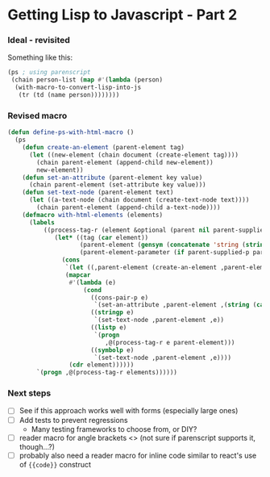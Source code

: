 * Getting Lisp to Javascript - Part 2

*** Ideal - revisited

Something like this:

#+BEGIN_SRC lisp
(ps ; using parenscript
 (chain person-list (map #'(lambda (person)
  (with-macro-to-convert-lisp-into-js
   (tr (td (name person))))))))
#+END_SRC

*** Revised macro
#+BEGIN_SRC lisp
(defun define-ps-with-html-macro ()
  (ps
    (defun create-an-element (parent-element tag)
      (let ((new-element (chain document (create-element tag))))
        (chain parent-element (append-child new-element))
        new-element))
    (defun set-an-attribute (parent-element key value)
      (chain parent-element (set-attribute key value)))
    (defun set-text-node (parent-element text)
      (let ((a-text-node (chain document (create-text-node text))))
        (chain parent-element (append-child a-text-node))))
    (defmacro with-html-elements (elements)
      (labels
          ((process-tag-r (element &optional (parent nil parent-supplied-p))
             (let* ((tag (car element))
                    (parent-element (gensym (concatenate 'string (string-downcase tag) "Element")))
                    (parent-element-parameter (if parent-supplied-p parent (make-symbol "parent-element"))))
               (cons
                `(let ((,parent-element (create-an-element ,parent-element-parameter ,(string tag)))))
                (mapcar
                 #'(lambda (e)
                     (cond
                       ((cons-pair-p e)
                        `(set-an-attribute ,parent-element ,(string (car e))  ,(string (cdr e))))
                       ((stringp e)
                        `(set-text-node ,parent-element ,e))
                       ((listp e)
                        `(progn
                           ,@(process-tag-r e parent-element)))
                       ((symbolp e)
                        `(set-text-node ,parent-element ,e))))
                 (cdr element))))))
        `(progn ,@(process-tag-r elements))))))
#+END_SRC

*** Next steps
- [ ] See if this approach works well with forms (especially large ones)
- [ ] Add tests to prevent regressions
  - Many testing frameworks to choose from, or DIY?
- [ ] reader macro for angle brackets <> (not sure if parenscript supports it, though...?)
- [ ] probably also need a reader macro for inline code similar to react's use of ={{code}}= construct
